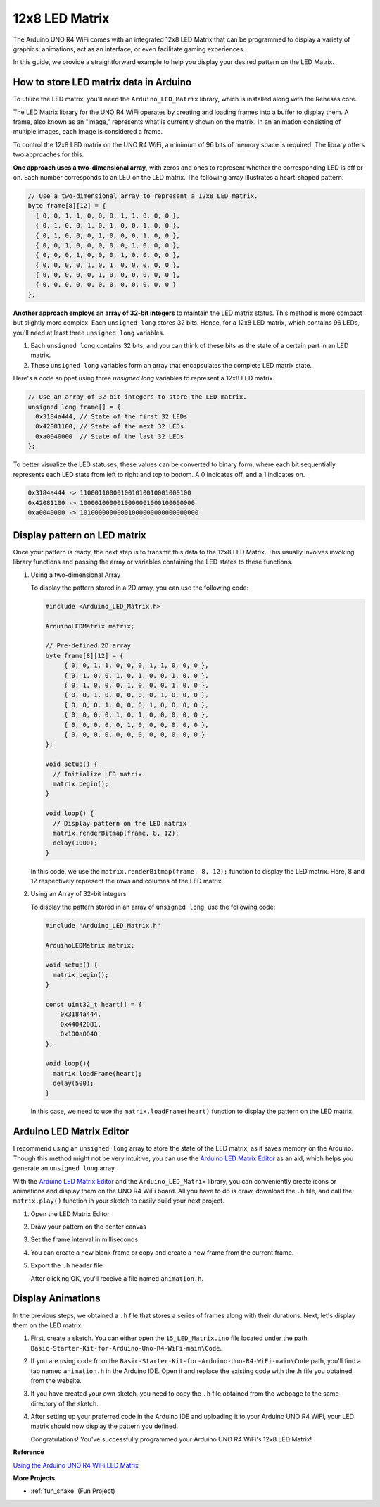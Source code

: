 .. _Ext_12x8_LED_Matrix:

12x8 LED Matrix
========================================

The Arduino UNO R4 WiFi comes with an integrated 12x8 LED Matrix that can be programmed to display a variety of graphics, animations, act as an interface, or even facilitate gaming experiences.

.. image:: img/LED_Matrix.png
    :width: 60%

In this guide, we provide a straightforward example to help you display your desired pattern on the LED Matrix.

How to store LED matrix data in Arduino
-----------------------------------------

To utilize the LED matrix, you'll need the ``Arduino_LED_Matrix`` library, which is installed along with the Renesas core.

The LED Matrix library for the UNO R4 WiFi operates by creating and loading frames into a buffer to display them. A frame, also known as an "image," represents what is currently shown on the matrix. In an animation consisting of multiple images, each image is considered a frame.

To control the 12x8 LED matrix on the UNO R4 WiFi, a minimum of 96 bits of memory space is required. The library offers two approaches for this.

**One approach uses a two-dimensional array**, with zeros and ones to represent whether the corresponding LED is off or on.  Each number corresponds to an LED on the LED matrix. The following array illustrates a heart-shaped pattern.

.. code-block:: arduino
   
   // Use a two-dimensional array to represent a 12x8 LED matrix.
   byte frame[8][12] = {
     { 0, 0, 1, 1, 0, 0, 0, 1, 1, 0, 0, 0 },
     { 0, 1, 0, 0, 1, 0, 1, 0, 0, 1, 0, 0 },
     { 0, 1, 0, 0, 0, 1, 0, 0, 0, 1, 0, 0 },
     { 0, 0, 1, 0, 0, 0, 0, 0, 1, 0, 0, 0 },
     { 0, 0, 0, 1, 0, 0, 0, 1, 0, 0, 0, 0 },
     { 0, 0, 0, 0, 1, 0, 1, 0, 0, 0, 0, 0 },
     { 0, 0, 0, 0, 0, 1, 0, 0, 0, 0, 0, 0 },
     { 0, 0, 0, 0, 0, 0, 0, 0, 0, 0, 0, 0 }
   };

**Another approach employs an array of 32-bit integers** to maintain the LED matrix status. This method is more compact but slightly more complex. Each ``unsigned long`` stores 32 bits. Hence, for a 12x8 LED matrix, which contains 96 LEDs, you'll need at least three ``unsigned long`` variables.

1. Each ``unsigned long`` contains 32 bits, and you can think of these bits as the state of a certain part in an LED matrix.
2. These ``unsigned long`` variables form an array that encapsulates the complete LED matrix state.

Here's a code snippet using three `unsigned long` variables to represent a 12x8 LED matrix.

.. code-block:: arduino

   // Use an array of 32-bit integers to store the LED matrix.
   unsigned long frame[] = {
     0x3184a444, // State of the first 32 LEDs
     0x42081100, // State of the next 32 LEDs
     0xa0040000  // State of the last 32 LEDs
   };

To better visualize the LED statuses, these values can be converted to binary form, where each bit sequentially represents each LED state from left to right and top to bottom. A 0 indicates off, and a 1 indicates on.

.. code-block:: arduino

   0x3184a444 -> 110001100001001010010001000100
   0x42081100 -> 1000010000010000001000100000000
   0xa0040000 -> 10100000000001000000000000000000

Display pattern on LED matrix
-----------------------------------------

Once your pattern is ready, the next step is to transmit this data to the 12x8 LED Matrix. This usually involves invoking library functions and passing the array or variables containing the LED states to these functions.

1. Using a two-dimensional Array

   To display the pattern stored in a 2D array, you can use the following code:
   
   .. code-block:: arduino
   
      #include <Arduino_LED_Matrix.h>
   
      ArduinoLEDMatrix matrix;
   
      // Pre-defined 2D array
      byte frame[8][12] = {
           { 0, 0, 1, 1, 0, 0, 0, 1, 1, 0, 0, 0 },
           { 0, 1, 0, 0, 1, 0, 1, 0, 0, 1, 0, 0 },
           { 0, 1, 0, 0, 0, 1, 0, 0, 0, 1, 0, 0 },
           { 0, 0, 1, 0, 0, 0, 0, 0, 1, 0, 0, 0 },
           { 0, 0, 0, 1, 0, 0, 0, 1, 0, 0, 0, 0 },
           { 0, 0, 0, 0, 1, 0, 1, 0, 0, 0, 0, 0 },
           { 0, 0, 0, 0, 0, 1, 0, 0, 0, 0, 0, 0 },
           { 0, 0, 0, 0, 0, 0, 0, 0, 0, 0, 0, 0 }
      };
   
      void setup() {
        // Initialize LED matrix
        matrix.begin();
      }
   
      void loop() {
        // Display pattern on the LED matrix
        matrix.renderBitmap(frame, 8, 12);
        delay(1000);
      }
   
   In this code, we use the ``matrix.renderBitmap(frame, 8, 12);`` function to display the LED matrix. Here, 8 and 12 respectively represent the rows and columns of the LED matrix.

2. Using an Array of 32-bit integers
   
   To display the pattern stored in an array of ``unsigned long``, use the following code:
   
   .. code-block:: arduino
   
      #include "Arduino_LED_Matrix.h"
      
      ArduinoLEDMatrix matrix;
      
      void setup() {
        matrix.begin();
      }
      
      const uint32_t heart[] = {
          0x3184a444,
          0x44042081,
          0x100a0040
      };
        
      void loop(){
        matrix.loadFrame(heart);
        delay(500);
      }
   
   In this case, we need to use the ``matrix.loadFrame(heart)`` function to display the pattern on the LED matrix.


Arduino LED Matrix Editor
-----------------------------------------

I recommend using an ``unsigned long`` array to store the state of the LED matrix, as it saves memory on the Arduino. Though this method might not be very intuitive, you can use the `Arduino LED Matrix Editor <https://ledmatrix-editor.arduino.cc/>`_ as an aid, which helps you generate an ``unsigned long`` array. 

With the `Arduino LED Matrix Editor <https://ledmatrix-editor.arduino.cc/>`_ and the ``Arduino_LED_Matrix`` library, you can conveniently create icons or animations and display them on the UNO R4 WiFi board. All you have to do is draw, download the ``.h`` file, and call the ``matrix.play()`` function in your sketch to easily build your next project.



#. Open the LED Matrix Editor

   .. 
      .. image:: img/LED_Matrix_editor.png
      :width: 80%

#. Draw your pattern on the center canvas

   .. 
      .. image:: img/LED_Matrix_editor1.png
      :width: 80%

#. Set the frame interval in milliseconds

   .. 
      .. image:: img/LED_Matrix_editor2.png
      :width: 80%

#. You can create a new blank frame or copy and create a new frame from the current frame.

   .. 
      .. image:: img/LED_Matrix_editor3.png
      :width: 80%

#. Export the ``.h`` header file

   .. 
      .. image:: img/LED_Matrix_editor4.png
      :width: 80%

   .. 
      .. image:: img/LED_Matrix_editor5.png

   After clicking OK, you'll receive a file named ``animation.h``.


Display Animations
-----------------------------------------

In the previous steps, we obtained a ``.h`` file that stores a series of frames along with their durations. Next, let's display them on the LED matrix.

#. First, create a sketch. You can either open the ``15_LED_Matrix.ino`` file located under the path ``Basic-Starter-Kit-for-Arduino-Uno-R4-WiFi-main\Code``.

#. If you are using code from the ``Basic-Starter-Kit-for-Arduino-Uno-R4-WiFi-main\Code`` path, you'll find a tab named ``animation.h`` in the Arduino IDE. Open it and replace the existing code with the .h file you obtained from the website.

   .. 
      .. image:: img/LED_Matrix_code.png
      :width: 80%

#. If you have created your own sketch, you need to copy the ``.h`` file obtained from the webpage to the same directory of the sketch.

#. After setting up your preferred code in the Arduino IDE and uploading it to your Arduino UNO R4 WiFi, your LED matrix should now display the pattern you defined.

   Congratulations! You've successfully programmed your Arduino UNO R4 WiFi's 12x8 LED Matrix!


**Reference**

`Using the Arduino UNO R4 WiFi LED Matrix <https://docs.arduino.cc/tutorials/uno-r4-wifi/led-matrix/>`_

**More Projects**

* :ref:`fun_snake` (Fun Project)